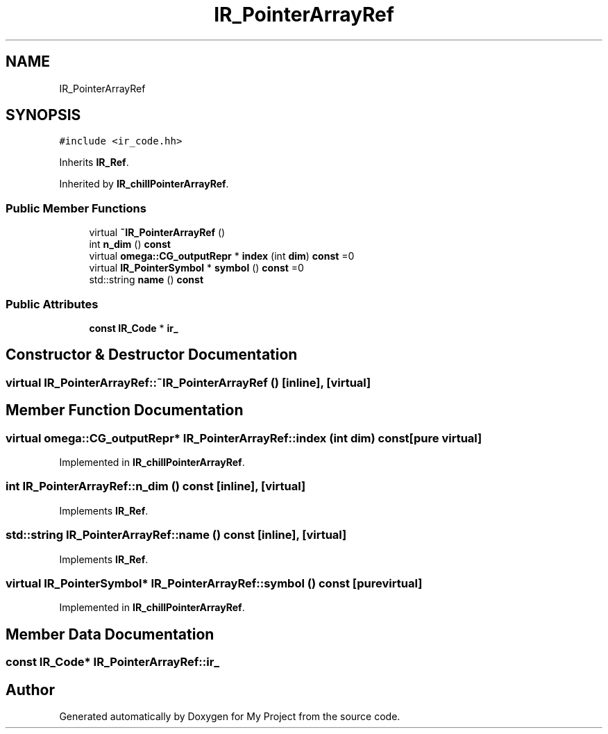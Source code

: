 .TH "IR_PointerArrayRef" 3 "Sun Jul 12 2020" "My Project" \" -*- nroff -*-
.ad l
.nh
.SH NAME
IR_PointerArrayRef
.SH SYNOPSIS
.br
.PP
.PP
\fC#include <ir_code\&.hh>\fP
.PP
Inherits \fBIR_Ref\fP\&.
.PP
Inherited by \fBIR_chillPointerArrayRef\fP\&.
.SS "Public Member Functions"

.in +1c
.ti -1c
.RI "virtual \fB~IR_PointerArrayRef\fP ()"
.br
.ti -1c
.RI "int \fBn_dim\fP () \fBconst\fP"
.br
.ti -1c
.RI "virtual \fBomega::CG_outputRepr\fP * \fBindex\fP (int \fBdim\fP) \fBconst\fP =0"
.br
.ti -1c
.RI "virtual \fBIR_PointerSymbol\fP * \fBsymbol\fP () \fBconst\fP =0"
.br
.ti -1c
.RI "std::string \fBname\fP () \fBconst\fP"
.br
.in -1c
.SS "Public Attributes"

.in +1c
.ti -1c
.RI "\fBconst\fP \fBIR_Code\fP * \fBir_\fP"
.br
.in -1c
.SH "Constructor & Destructor Documentation"
.PP 
.SS "virtual IR_PointerArrayRef::~IR_PointerArrayRef ()\fC [inline]\fP, \fC [virtual]\fP"

.SH "Member Function Documentation"
.PP 
.SS "virtual \fBomega::CG_outputRepr\fP* IR_PointerArrayRef::index (int dim) const\fC [pure virtual]\fP"

.PP
Implemented in \fBIR_chillPointerArrayRef\fP\&.
.SS "int IR_PointerArrayRef::n_dim () const\fC [inline]\fP, \fC [virtual]\fP"

.PP
Implements \fBIR_Ref\fP\&.
.SS "std::string IR_PointerArrayRef::name () const\fC [inline]\fP, \fC [virtual]\fP"

.PP
Implements \fBIR_Ref\fP\&.
.SS "virtual \fBIR_PointerSymbol\fP* IR_PointerArrayRef::symbol () const\fC [pure virtual]\fP"

.PP
Implemented in \fBIR_chillPointerArrayRef\fP\&.
.SH "Member Data Documentation"
.PP 
.SS "\fBconst\fP \fBIR_Code\fP* IR_PointerArrayRef::ir_"


.SH "Author"
.PP 
Generated automatically by Doxygen for My Project from the source code\&.
